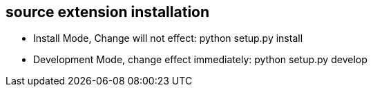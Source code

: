 

== source extension installation
* Install Mode, Change will not effect: python setup.py install
* Development Mode, change effect immediately: python setup.py develop
